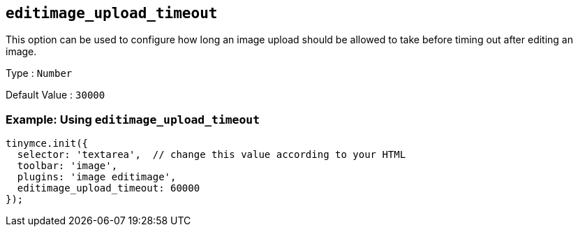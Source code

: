 [[editimage_upload_timeout]]
== `+editimage_upload_timeout+`

This option can be used to configure how long an image upload should be allowed to take before timing out after editing an image.

Type : `+Number+`

Default Value : `+30000+`

=== Example: Using `+editimage_upload_timeout+`

[source,js]
----
tinymce.init({
  selector: 'textarea',  // change this value according to your HTML
  toolbar: 'image',
  plugins: 'image editimage',
  editimage_upload_timeout: 60000
});
----
